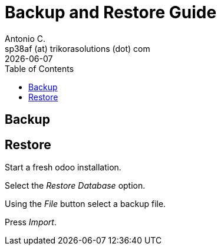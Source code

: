= Backup and Restore Guide
Antonio C. <sp38af (at) trikorasolutions (dot) com>
:toc: left
:revdate: {docdate}
:images: font
:Description: Guide for deploying Odoo as a podman container.

== Backup


== Restore

Start a fresh odoo installation.

Select the _Restore Database_ option.

Using the _File_ button select a backup file.

Press _Import_.

